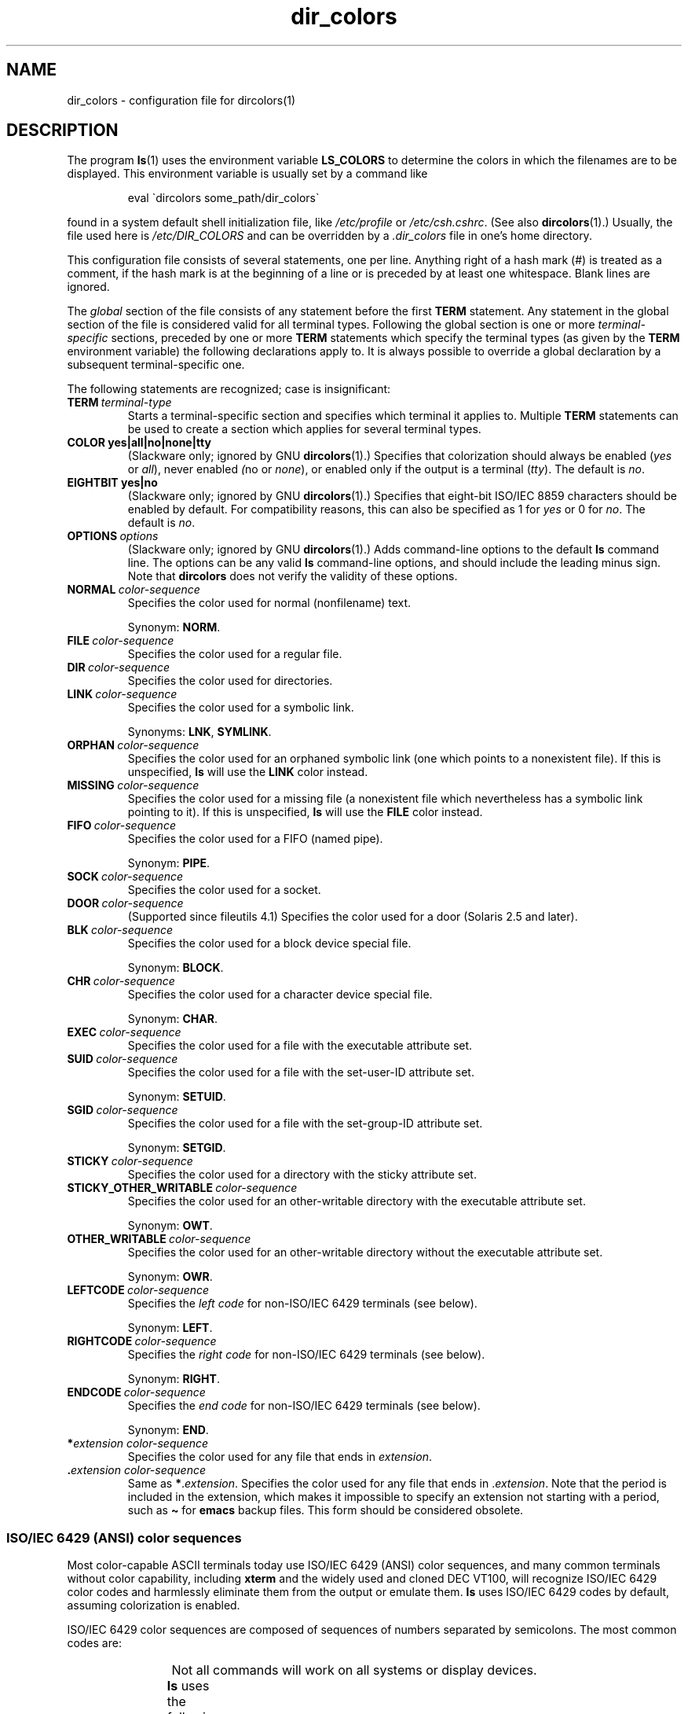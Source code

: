 '\" t
.\" Copyright, The authors of the Linux man-pages project
.\"
.\" SPDX-License-Identifier: GPL-2.0-or-later
.\"
.TH dir_colors 5 (date) "Linux man-pages (unreleased)"
.SH NAME
dir_colors \- configuration file for dircolors(1)
.SH DESCRIPTION
The program
.BR ls (1)
uses the environment variable
.B LS_COLORS
to determine the colors in which the filenames are to be displayed.
This environment variable is usually set by a command like
.P
.RS
eval \`dircolors some_path/dir_colors\`
.RE
.P
found in a system default shell initialization file, like
.I /etc/profile
or
.IR /etc/csh.cshrc .
(See also
.BR dircolors (1).)
Usually, the file used here is
.I /etc/DIR_COLORS
and can be overridden by a
.I .dir_colors
file in one's home directory.
.P
This configuration file consists of several statements, one per line.
Anything right of a hash mark (#) is treated as a comment, if the
hash mark is at the beginning of a line or is preceded by at least one
whitespace.
Blank lines are ignored.
.P
The
.I global
section of the file consists of any statement before the first
.B TERM
statement.
Any statement in the global section of the file is
considered valid for all terminal types.
Following the global section
is one or more
.I terminal-specific
sections, preceded by one or more
.B TERM
statements which specify the terminal types (as given by the
.B TERM
environment variable) the following declarations apply to.
It is always possible to override a global declaration by a subsequent
terminal-specific one.
.P
The following statements are recognized; case is insignificant:
.TP
.BI TERM\~ terminal-type
Starts a terminal-specific section and specifies which terminal it
applies to.
Multiple
.B TERM
statements can be used to create a section which applies for several
terminal types.
.TP
.B COLOR yes|all|no|none|tty
(Slackware only; ignored by GNU
.BR dircolors (1).)
Specifies that colorization should always be enabled
.RI ( yes
or
.IR all ),
never enabled
.IR ( no
or
.IR none ),
or enabled only if the output is a terminal
.RI ( tty ).
The default is
.IR no .
.TP
.B EIGHTBIT yes|no
(Slackware only; ignored by GNU
.BR dircolors (1).)
Specifies that eight-bit ISO/IEC\~8859 characters should be enabled by
default.
For compatibility reasons, this can also be specified as 1 for
.I yes
or 0 for
.IR no .
The default is
.IR no .
.TP
.BI OPTIONS\~ options
(Slackware only; ignored by GNU
.BR dircolors (1).)
Adds command-line options to the default
.B ls
command line.
The options can be any valid
.B ls
command-line options, and should include the leading minus sign.
Note that
.B dircolors
does not verify the validity of these options.
.TP
.BI NORMAL\~ color-sequence
Specifies the color used for normal (nonfilename) text.
.IP
Synonym:
.BR NORM .
.TP
.BI FILE\~ color-sequence
Specifies the color used for a regular file.
.TP
.BI DIR\~ color-sequence
Specifies the color used for directories.
.TP
.BI LINK\~ color-sequence
Specifies the color used for a symbolic link.
.IP
Synonyms:
.BR LNK ,
.BR SYMLINK .
.TP
.BI ORPHAN\~ color-sequence
Specifies the color used for an orphaned symbolic link (one which
points to a nonexistent file).
If this is unspecified,
.B ls
will use the
.B LINK
color instead.
.TP
.BI MISSING\~ color-sequence
Specifies the color used for a missing file (a nonexistent file which
nevertheless has a symbolic link pointing to it).
If this is unspecified,
.B ls
will use the
.B FILE
color instead.
.TP
.BI FIFO\~ color-sequence
Specifies the color used for a FIFO (named pipe).
.IP
Synonym:
.BR PIPE .
.TP
.BI SOCK\~ color-sequence
Specifies the color used for a socket.
.TP
.BI DOOR\~ color-sequence
(Supported since fileutils 4.1)
Specifies the color used for a door (Solaris 2.5 and later).
.TP
.BI BLK\~ color-sequence
Specifies the color used for a block device special file.
.IP
Synonym:
.BR BLOCK .
.TP
.BI CHR\~ color-sequence
Specifies the color used for a character device special file.
.IP
Synonym:
.BR CHAR .
.TP
.BI EXEC\~ color-sequence
Specifies the color used for a file with the executable attribute set.
.TP
.BI SUID\~ color-sequence
Specifies the color used for a file with the set-user-ID attribute set.
.IP
Synonym:
.BR SETUID .
.TP
.BI SGID\~ color-sequence
Specifies the color used for a file with the set-group-ID attribute set.
.IP
Synonym:
.BR SETGID .
.TP
.BI STICKY\~ color-sequence
Specifies the color used for a directory with the sticky attribute set.
.TP
.BI STICKY_OTHER_WRITABLE\~ color-sequence
Specifies the color used for
an other-writable directory with the executable attribute set.
.IP
Synonym:
.BR OWT .
.TP
.BI OTHER_WRITABLE\~ color-sequence
Specifies the color used for
an other-writable directory without the executable attribute set.
.IP
Synonym:
.BR OWR .
.TP
.BI LEFTCODE\~ color-sequence
Specifies the
.I "left code"
for non-ISO/IEC\~6429 terminals (see below).
.IP
Synonym:
.BR LEFT .
.TP
.BI RIGHTCODE\~ color-sequence
Specifies the
.I "right code"
for non-ISO/IEC\~6429 terminals (see below).
.IP
Synonym:
.BR RIGHT .
.TP
.BI ENDCODE\~ color-sequence
Specifies the
.I "end code"
for non-ISO/IEC\~6429 terminals (see below).
.IP
Synonym:
.BR END .
.TP
.BI * extension\~color-sequence
Specifies the color used for any file that ends in
.IR extension .
.TP
.BI . extension\~color-sequence
Same as
.RI \f[B]*\f[]. extension .
Specifies the color used for any file that
ends in
.RI . extension .
Note that the period is included in the
extension, which makes it impossible to specify an extension not
starting with a period, such as
.B \[ti]
for
.B emacs
backup files.
This form should be considered obsolete.
.SS ISO/IEC\~6429 (ANSI) color sequences
Most color-capable ASCII terminals today use
ISO/IEC\~6429 (ANSI) color sequences,
and many common terminals without color capability, including
.B xterm
and the widely used and cloned DEC VT100, will recognize ISO/IEC\~6429 color
codes and harmlessly eliminate them from the output or emulate them.
.B ls
uses ISO/IEC\~6429 codes by default, assuming colorization is enabled.
.P
ISO/IEC\~6429 color sequences are composed of sequences of numbers
separated by semicolons.
The most common codes are:
.RS
.TS
l l.
 0	to restore default color
 1	for brighter colors
 4	for underlined text
 5	for flashing text
30	for black foreground
31	for red foreground
32	for green foreground
33	for yellow (or brown) foreground
34	for blue foreground
35	for purple foreground
36	for cyan foreground
37	for white (or gray) foreground
40	for black background
41	for red background
42	for green background
43	for yellow (or brown) background
44	for blue background
45	for purple background
46	for cyan background
47	for white (or gray) background
.TE
.RE
.P
Not all commands will work on all systems or display devices.
.P
.B ls
uses the following defaults:
.TS
lb l l.
NORMAL	0       	Normal (nonfilename) text
FILE	0       	Regular file
DIR	32      	Directory
LINK	36      	Symbolic link
ORPHAN	undefined	Orphaned symbolic link
MISSING	undefined	Missing file
FIFO	31      	Named pipe (FIFO)
SOCK	33      	Socket
BLK	44;37   	Block device
CHR	44;37   	Character device
EXEC	35      	Executable file
.TE
.P
A few terminal programs do not recognize the default
properly.
If all text gets colorized after you do a directory
listing, change the
.B NORMAL
and
.B FILE
codes to the numerical codes for your normal foreground and background
colors.
.SS Other terminal types (advanced configuration)
If you have a color-capable (or otherwise highlighting) terminal (or
printer!) which uses a different set of codes, you can still generate
a suitable setup.
To do so, you will have to use the
.BR LEFTCODE ,
.BR RIGHTCODE ,
and
.B ENDCODE
definitions.
.P
When writing out a filename,
.B ls
generates the following output sequence:
.B LEFTCODE
.I typecode
.B RIGHTCODE
.I filename
.BR ENDCODE ,
where the
.I typecode
is the color sequence that depends on the type or name of file.
If the
.B ENDCODE
is undefined, the sequence
.B "LEFTCODE NORMAL RIGHTCODE"
will be used instead.
The purpose of the left- and rightcodes is
merely to reduce the amount of typing necessary (and to hide ugly
escape codes away from the user).
If they are not appropriate for
your terminal, you can eliminate them by specifying the respective
keyword on a line by itself.
.P
.B NOTE:
If the
.B ENDCODE
is defined in the global section of the setup file, it
.I cannot
be undefined in a terminal-specific section of the file.
This means any
.B NORMAL
definition will have no effect.
A different
.B ENDCODE
can, however, be specified, which would have the same effect.
.SS Escape sequences
To specify control- or blank characters in the color sequences or
filename extensions, either C-style \[rs]-escaped notation or
.BR stty \-style
\[ha]-notation can be used.
The C-style notation
includes the following characters:
.RS
.TS
lb l.
\[rs]a	Bell (ASCII 7)
\[rs]b	Backspace (ASCII 8)
\[rs]e	Escape (ASCII 27)
\[rs]f	Form feed (ASCII 12)
\[rs]n	Newline (ASCII 10)
\[rs]r	Carriage Return (ASCII 13)
\[rs]t	Tab (ASCII 9)
\[rs]v	Vertical Tab (ASCII 11)
\[rs]?	Delete (ASCII 127)
\[rs]\f[I]nnn\f[]	Any character (octal notation)
\[rs]x\f[I]nnn\f[]	Any character (hexadecimal notation)
\[rs]_	Space
\[rs]\[rs]	Backslash (\[rs])
\[rs]\[ha]	Caret (\[ha])
\[rs]#	Hash mark (#)
.TE
.RE
.P
Note that escapes are necessary to enter a space, backslash,
caret, or any control character anywhere in the string, as well as a
hash mark as the first character.
.SH FILES
.TP
.I /etc/DIR_COLORS
System-wide configuration file.
.TP
.I \[ti]/.dir_colors
Per-user configuration file.
.P
This page describes the
.B dir_colors
file format as used in the fileutils-4.1 package;
other versions may differ slightly.
.SH NOTES
The default
.B LEFTCODE
and
.B RIGHTCODE
definitions, which are used by ISO/IEC\~6429 terminals are:
.RS
.TS
lb l.
LEFTCODE	\[rs]e[
RIGHTCODE	m
.TE
.RE
.P
The default
.B ENDCODE
is undefined.
.SH SEE ALSO
.BR dircolors (1),
.BR ls (1),
.BR stty (1),
.BR xterm (1)
